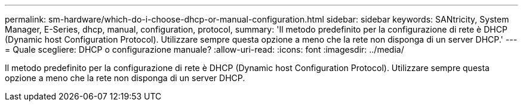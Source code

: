 ---
permalink: sm-hardware/which-do-i-choose-dhcp-or-manual-configuration.html 
sidebar: sidebar 
keywords: SANtricity, System Manager, E-Series, dhcp, manual, configuration, protocol, 
summary: 'Il metodo predefinito per la configurazione di rete è DHCP (Dynamic host Configuration Protocol). Utilizzare sempre questa opzione a meno che la rete non disponga di un server DHCP.' 
---
= Quale scegliere: DHCP o configurazione manuale?
:allow-uri-read: 
:icons: font
:imagesdir: ../media/


[role="lead"]
Il metodo predefinito per la configurazione di rete è DHCP (Dynamic host Configuration Protocol). Utilizzare sempre questa opzione a meno che la rete non disponga di un server DHCP.
